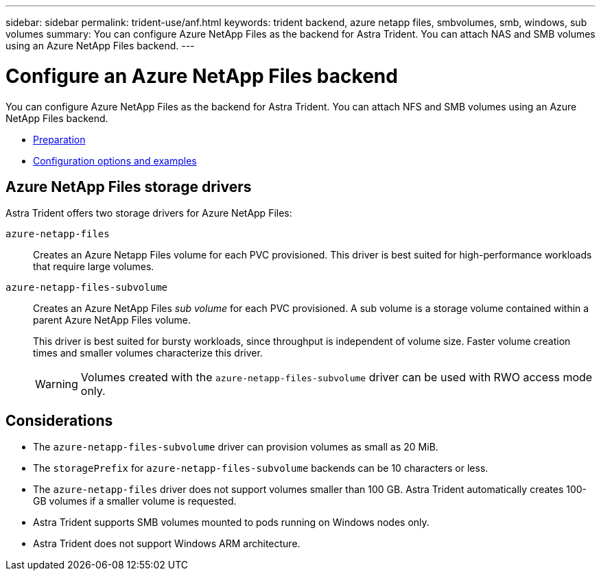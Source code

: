 ---
sidebar: sidebar
permalink: trident-use/anf.html
keywords: trident backend, azure netapp files, smbvolumes, smb, windows, sub volumes
summary: You can configure Azure NetApp Files as the backend for Astra Trident. You can attach NAS and SMB volumes using an Azure NetApp Files backend.
---

= Configure an Azure NetApp Files backend
:hardbreaks:
:icons: font
:imagesdir: ../media/

[.lead]
You can configure Azure NetApp Files as the backend for Astra Trident. You can attach NFS and SMB volumes using an Azure NetApp Files backend.

* link:anf-prep.html[Preparation]
* link:anf-examples.html[Configuration options and examples]

== Azure NetApp Files storage drivers
Astra Trident offers two storage drivers for Azure NetApp Files:

`azure-netapp-files`::
Creates an Azure Netapp Files volume for each PVC provisioned. This driver is best suited for high-performance workloads that require large volumes.

`azure-netapp-files-subvolume`::
Creates an Azure NetApp Files _sub volume_ for each PVC provisioned. A sub volume is a storage volume contained within a parent Azure NetApp Files volume. 
+
This driver is best suited for bursty workloads, since throughput is independent of volume size. Faster volume creation times and smaller volumes characterize this driver.
+
WARNING: Volumes created with the `azure-netapp-files-subvolume` driver can be used with RWO access mode only.

== Considerations

* The `azure-netapp-files-subvolume` driver can provision volumes as small as 20 MiB. 

* The `storagePrefix` for `azure-netapp-files-subvolume` backends can be 10 characters or less.

* The `azure-netapp-files` driver does not support volumes smaller than 100 GB. Astra Trident automatically creates 100-GB volumes if a smaller volume is requested.

* Astra Trident supports SMB volumes mounted to pods running on Windows nodes only.

* Astra Trident does not support Windows ARM architecture.
